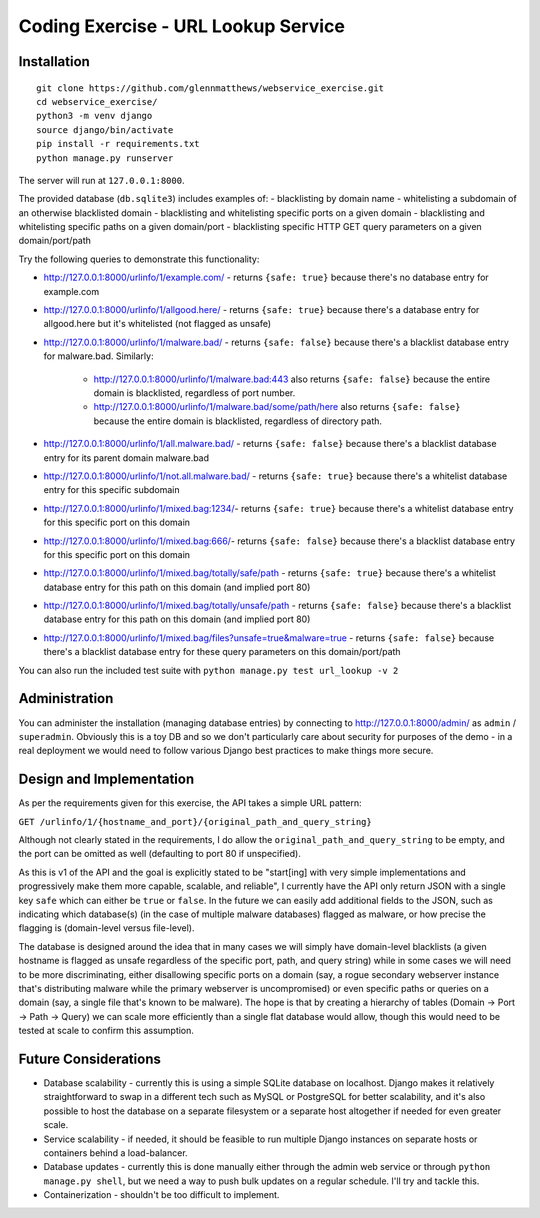 Coding Exercise - URL Lookup Service
====================================

Installation
------------

::

  git clone https://github.com/glennmatthews/webservice_exercise.git
  cd webservice_exercise/
  python3 -m venv django
  source django/bin/activate
  pip install -r requirements.txt
  python manage.py runserver

The server will run at ``127.0.0.1:8000``.

The provided database (``db.sqlite3``) includes examples of:
- blacklisting by domain name
- whitelisting a subdomain of an otherwise blacklisted domain
- blacklisting and whitelisting specific ports on a given domain
- blacklisting and whitelisting specific paths on a given domain/port
- blacklisting specific HTTP GET query parameters on a given domain/port/path

Try the following queries to demonstrate this functionality:

- http://127.0.0.1:8000/urlinfo/1/example.com/ - returns ``{safe: true}``
  because there's no database entry for example.com
- http://127.0.0.1:8000/urlinfo/1/allgood.here/ - returns ``{safe: true}``
  because there's a database entry for allgood.here but it's whitelisted (not flagged as unsafe)
- http://127.0.0.1:8000/urlinfo/1/malware.bad/ - returns ``{safe: false}``
  because there's a blacklist database entry for malware.bad.
  Similarly:

    - http://127.0.0.1:8000/urlinfo/1/malware.bad:443 also returns ``{safe: false}``
      because the entire domain is blacklisted, regardless of port number.
    - http://127.0.0.1:8000/urlinfo/1/malware.bad/some/path/here also returns ``{safe: false}``
      because the entire domain is blacklisted, regardless of directory path.

- http://127.0.0.1:8000/urlinfo/1/all.malware.bad/ - returns ``{safe: false}``
  because there's a blacklist database entry for its parent domain malware.bad
- http://127.0.0.1:8000/urlinfo/1/not.all.malware.bad/ - returns ``{safe: true}``
  because there's a whitelist database entry for this specific subdomain
- http://127.0.0.1:8000/urlinfo/1/mixed.bag:1234/- returns ``{safe: true}``
  because there's a whitelist database entry for this specific port on this domain
- http://127.0.0.1:8000/urlinfo/1/mixed.bag:666/- returns ``{safe: false}``
  because there's a blacklist database entry for this specific port on this domain
- http://127.0.0.1:8000/urlinfo/1/mixed.bag/totally/safe/path - returns ``{safe: true}``
  because there's a whitelist database entry for this path on this domain (and implied port 80)
- http://127.0.0.1:8000/urlinfo/1/mixed.bag/totally/unsafe/path - returns ``{safe: false}``
  because there's a blacklist database entry for this path on this domain (and implied port 80)
- http://127.0.0.1:8000/urlinfo/1/mixed.bag/files?unsafe=true&malware=true - returns ``{safe: false}``
  because there's a blacklist database entry for these query parameters on this domain/port/path

You can also run the included test suite with ``python manage.py test url_lookup -v 2``

Administration
--------------

You can administer the installation (managing database entries) by connecting
to http://127.0.0.1:8000/admin/ as ``admin`` / ``superadmin``.
Obviously this is a toy DB and so we don't particularly care about security
for purposes of the demo - in a real deployment we would need to follow various
Django best practices to make things more secure.

Design and Implementation
-------------------------

As per the requirements given for this exercise, the API takes a simple URL pattern:

``GET /urlinfo/1/{hostname_and_port}/{original_path_and_query_string}``

Although not clearly stated in the requirements, I do allow the
``original_path_and_query_string`` to be empty, and the port can be omitted
as well (defaulting to port 80 if unspecified).

As this is v1 of the API and the goal is explicitly stated to be "start[ing]
with very simple implementations and progressively make them more capable,
scalable, and reliable", I currently have the API only return JSON with a
single key ``safe`` which can either be ``true`` or ``false``. In the future
we can easily add additional fields to the JSON, such as indicating which
database(s) (in the case of multiple malware databases) flagged as malware,
or how precise the flagging is (domain-level versus file-level).

The database is designed around the idea that in many cases we will simply have
domain-level blacklists (a given hostname is flagged as unsafe regardless of
the specific port, path, and query string) while in some cases we will need to
be more discriminating, either disallowing specific ports on a domain (say,
a rogue secondary webserver instance that's distributing malware while the
primary webserver is uncompromised) or even specific paths or queries on a
domain (say, a single file that's known to be malware). The hope is that by
creating a hierarchy of tables (Domain -> Port -> Path -> Query) we can scale
more efficiently than a single flat database would allow, though this would
need to be tested at scale to confirm this assumption.

Future Considerations
---------------------

- Database scalability - currently this is using a simple SQLite database
  on localhost. Django makes it relatively straightforward to swap in a
  different tech such as MySQL or PostgreSQL for better scalability, and it's
  also possible to host the database on a separate filesystem or a separate
  host altogether if needed for even greater scale.
- Service scalability - if needed, it should be feasible to run multiple
  Django instances on separate hosts or containers behind a load-balancer.
- Database updates - currently this is done manually either through the
  admin web service or through ``python manage.py shell``, but we need
  a way to push bulk updates on a regular schedule. I'll try and tackle this.
- Containerization - shouldn't be too difficult to implement.
